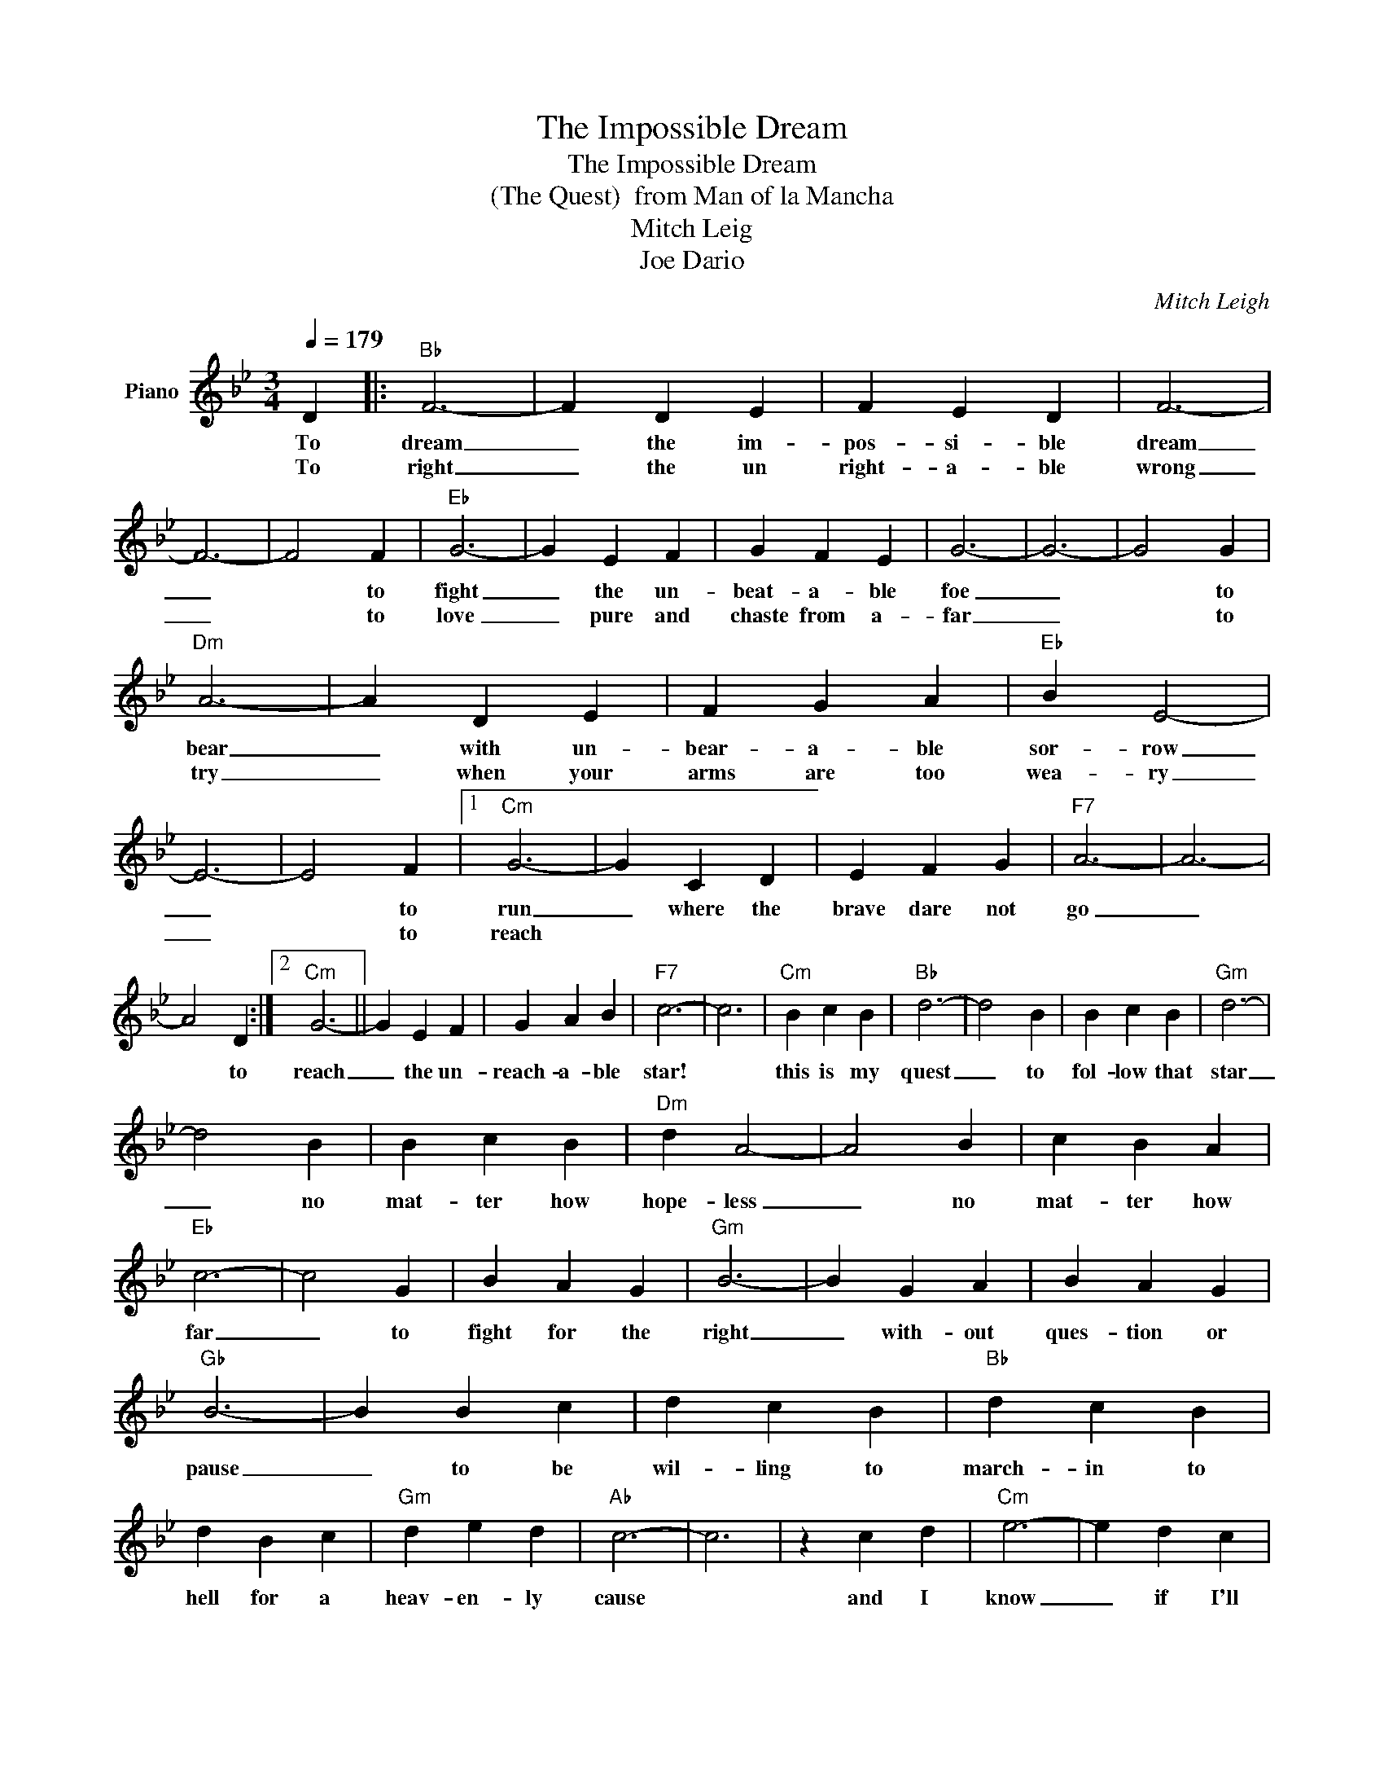 X:1
T:The Impossible Dream
T:The Impossible Dream
T:(The Quest)  from Man of la Mancha
T:Mitch Leig
T:Joe Dario
C:Mitch Leigh
Z:All Rights Reserved
L:1/4
Q:1/4=179
M:3/4
K:Bb
V:1 treble nm="Piano"
%%MIDI program 4
V:1
 D |:"Bb" F3- | F D E | F E D | F3- | F3- | F2 F |"Eb" G3- | G E F | G F E | G3- | G3- | G2 G | %13
w: To|dream|_ the im-|pos- si- ble|dream|_|* to|fight|_ the un-|beat- a- ble|foe|_|* to|
w: To|right|_ the un|right- a- ble|wrong|_|* to|love|_ pure and|chaste from a-|far|_|* to|
"Dm" A3- | A D E | F G A |"Eb" B E2- | E3- | E2 F |1"Cm" G3- | G C D | E F G |"F7" A3- | A3- | %24
w: bear|_ with un-|bear- a- ble|sor- row|_|* to|run|_ where the|brave dare not|go|_|
w: try|_ when your|arms are too|wea- ry|_|* to|reach|||||
 A2 D :|2"Cm" G3- || G E F | G A B |"F7" c3- | c3 |"Cm" B c B |"Bb" d3- | d2 B | B c B |"Gm" d3- | %35
w: * to|reach|_ the un-|reach- a- ble|star!||this is my|quest|_ to|fol- low that|star|
w: |||||||||||
 d2 B | B c B |"Dm" d A2- | A2 B | c B A |"Eb" c3- | c2 G | B A G |"Gm" B3- | B G A | B A G | %46
w: _ no|mat- ter how|hope- less|_ no|mat- ter how|far|_ to|fight for the|right|_ with- out|ques- tion or|
w: |||||||||||
"Gb" B3- | B B c | d c B |"Bb" d c B | d B c |"Gm" d e d |"Ab" c3- | c3 | z c d |"Cm" e3- | e d c | %57
w: pause|_ to be|wil- ling to|march- in to|hell for a|heav- en- ly|cause||and I|know|_ if I'll|
w: |||||||||||
 e d c |"Ab" e3- | e d e | d c B |"D" A3- | A3- | A A B |"Eb" c3- | c B c | c B A |"A7" c3- | %68
w: on- ly be|true|_ to this|glo- ri- ous|quest|_|* that my|heart|_ will lie|peace- ful and|calm|
w: |||||||||||
 c B c | B A G |"Ebm" _G3- | G3 | z"F7" D E |"Bb" F3- | F D E | F E D | F3- | F3- | F E F | %79
w: _ when I'm|laid to my|rest||and the|world|_ will be|bet- ter- for|this|_|* that one|
w: |||||||||||
"Eb" G3- | G E F | G F E | G3- | G3- | G F G |"Dm" A3- | A D E | F G A |"Eb" B E2- | E3- | E2 B | %91
w: man|_ scorned and|cov- ered with|scars|_|* still _|strove|_ with his|last ounce of|cour- age|_|* to|
w: ||||||||||||
"Bb" d3- | d B c |"F7" d c B |"Bb" B3- | B3- | B2 z |] %97
w: reach|_ the un-|reach- a- ble|stars.|_||
w: ||||||

